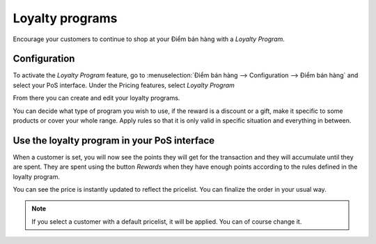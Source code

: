 ================
Loyalty programs
================

Encourage your customers to continue to shop at your Điểm bán hàng with
a *Loyalty Program*.

Configuration
=============

To activate the *Loyalty Program* feature, go to
:menuselection:`Điểm bán hàng --> Configuration --> Điểm bán hàng` and
select your PoS interface. Under the Pricing features, select *Loyalty
Program*

.. image:: loyalty/loyalty01.png
    :align: center

From there you can create and edit your loyalty programs.

.. image:: loyalty/loyalty02.png
    :align: center

You can decide what type of program you wish to use, if the reward is a
discount or a gift, make it specific to some products or cover your
whole range. Apply rules so that it is only valid in specific situation
and everything in between.

Use the loyalty program in your PoS interface
=============================================

When a customer is set, you will now see the points they will get for
the transaction and they will accumulate until they are spent. They are
spent using the button *Rewards* when they have enough points
according to the rules defined in the loyalty program.

.. image:: loyalty/loyalty03.png
    :align: center

You can see the price is instantly updated to reflect the pricelist. You
can finalize the order in your usual way.

.. note::
    If you select a customer with a default pricelist, it will be
    applied. You can of course change it.
